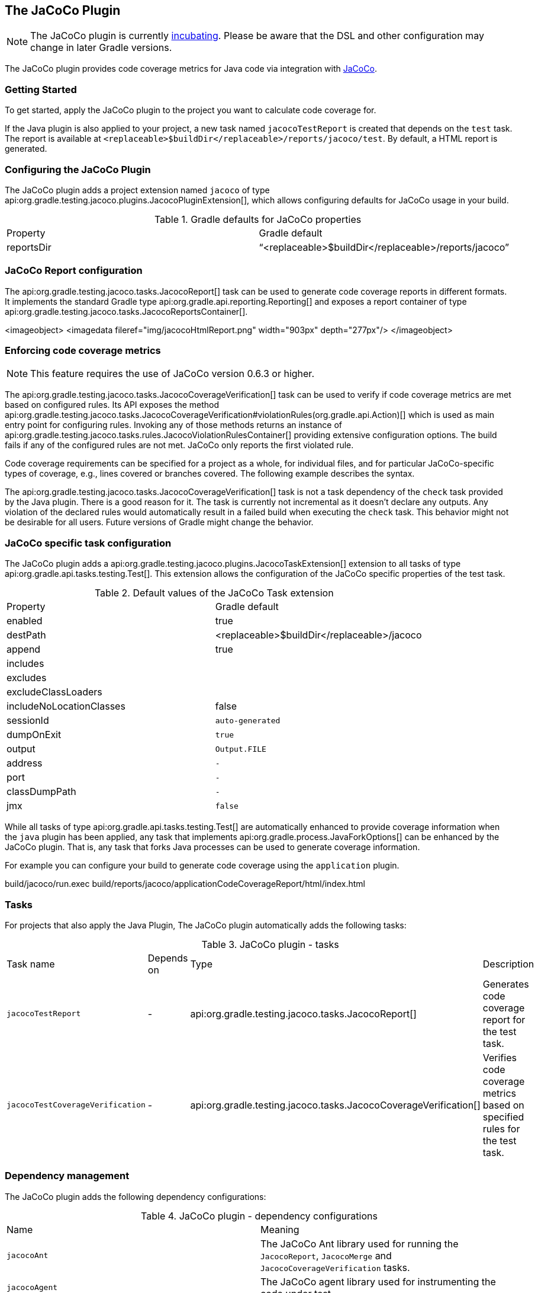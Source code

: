 // Copyright 2017 the original author or authors.
//
// Licensed under the Apache License, Version 2.0 (the "License");
// you may not use this file except in compliance with the License.
// You may obtain a copy of the License at
//
//      http://www.apache.org/licenses/LICENSE-2.0
//
// Unless required by applicable law or agreed to in writing, software
// distributed under the License is distributed on an "AS IS" BASIS,
// WITHOUT WARRANTIES OR CONDITIONS OF ANY KIND, either express or implied.
// See the License for the specific language governing permissions and
// limitations under the License.

[[jacoco_plugin]]
== The JaCoCo Plugin

NOTE:  The JaCoCo plugin is currently <<feature_lifecycle,incubating>>. Please be aware that the DSL and other configuration may change in later Gradle versions. 

The JaCoCo plugin provides code coverage metrics for Java code via integration with http://www.eclemma.org/jacoco/[JaCoCo].


[[sec:jacoco_getting_started]]
=== Getting Started

To get started, apply the JaCoCo plugin to the project you want to calculate code coverage for.

++++
<sample id="applyJacoco" dir="testing/jacoco/quickstart" title="Applying the JaCoCo plugin">
            <sourcefile file="build.gradle" snippet="apply-plugin"/>
        </sample>
++++

If the Java plugin is also applied to your project, a new task named `jacocoTestReport` is created that depends on the `test` task. The report is available at `<replaceable>$buildDir</replaceable>/reports/jacoco/test`. By default, a HTML report is generated.

[[sec:configuring_the_jacoco_plugin]]
=== Configuring the JaCoCo Plugin

The JaCoCo plugin adds a project extension named `jacoco` of type api:org.gradle.testing.jacoco.plugins.JacocoPluginExtension[], which allows configuring defaults for JaCoCo usage in your build.

++++
<sample id="configJacoco" dir="testing/jacoco/quickstart" title="Configuring JaCoCo plugin settings">
            <sourcefile file="build.gradle" snippet="jacoco-configuration"/>
        </sample>
++++

.Gradle defaults for JaCoCo properties
[cols="a,a"]
|===
| Property
| Gradle default

| reportsDir
| “<replaceable>$buildDir</replaceable>/reports/jacoco”
|===


[[sec:jacoco_report_configuration]]
=== JaCoCo Report configuration

The api:org.gradle.testing.jacoco.tasks.JacocoReport[] task can be used to generate code coverage reports in different formats. It implements the standard Gradle type api:org.gradle.api.reporting.Reporting[] and exposes a report container of type api:org.gradle.testing.jacoco.tasks.JacocoReportsContainer[].

++++
<sample id="configJacocoReport" dir="testing/jacoco/quickstart" title="Configuring test task">
            <sourcefile file="build.gradle" snippet="report-configuration"/>
        </sample>
++++
<imageobject> <imagedata fileref="img/jacocoHtmlReport.png" width="903px" depth="277px"/> </imageobject>

[[sec:jacoco_report_violation_rules]]
=== Enforcing code coverage metrics

NOTE:  This feature requires the use of JaCoCo version 0.6.3 or higher. 

The api:org.gradle.testing.jacoco.tasks.JacocoCoverageVerification[] task can be used to verify if code coverage metrics are met based on configured rules. Its API exposes the method api:org.gradle.testing.jacoco.tasks.JacocoCoverageVerification#violationRules(org.gradle.api.Action)[] which is used as main entry point for configuring rules. Invoking any of those methods returns an instance of api:org.gradle.testing.jacoco.tasks.rules.JacocoViolationRulesContainer[] providing extensive configuration options. The build fails if any of the configured rules are not met. JaCoCo only reports the first violated rule.

Code coverage requirements can be specified for a project as a whole, for individual files, and for particular JaCoCo-specific types of coverage, e.g., lines covered or branches covered. The following example describes the syntax.

++++
<sample id="configViolationRules" dir="testing/jacoco/quickstart" includeLocation="true" title="Configuring violation rules">
            <sourcefile file="build.gradle" snippet="violation-rules-configuration"/>
        </sample>
++++

The api:org.gradle.testing.jacoco.tasks.JacocoCoverageVerification[] task is not a task dependency of the `check` task provided by the Java plugin. There is a good reason for it. The task is currently not incremental as it doesn't declare any outputs. Any violation of the declared rules would automatically result in a failed build when executing the `check` task. This behavior might not be desirable for all users. Future versions of Gradle might change the behavior.

[[sec:jacoco_specific_task_configuration]]
=== JaCoCo specific task configuration

The JaCoCo plugin adds a api:org.gradle.testing.jacoco.plugins.JacocoTaskExtension[] extension to all tasks of type api:org.gradle.api.tasks.testing.Test[]. This extension allows the configuration of the JaCoCo specific properties of the test task.

++++
<sample id="jacocotesttast" dir="testing/jacoco/quickstart" title="Configuring test task">
            <sourcefile file="build.gradle" snippet="testtask-configuration"/>
        </sample>
++++

.Default values of the JaCoCo Task extension
[cols="a,a"]
|===
| Property
| Gradle default

| enabled
| true

| destPath
| <replaceable>$buildDir</replaceable>/jacoco

| append
| true

| includes
| []

| excludes
| []

| excludeClassLoaders
| []

| includeNoLocationClasses
| false

| sessionId
| `auto-generated`

| dumpOnExit
| `true`

| output
| `Output.FILE`

| address
| `-`

| port
| `-`

| classDumpPath
| `-`

| jmx
| `false`
|===

While all tasks of type api:org.gradle.api.tasks.testing.Test[] are automatically enhanced to provide coverage information when the `java` plugin has been applied, any task that implements api:org.gradle.process.JavaForkOptions[] can be enhanced by the JaCoCo plugin. That is, any task that forks Java processes can be used to generate coverage information.

For example you can configure your build to generate code coverage using the `application` plugin.

++++
<sample id="jacoco-application-setup" dir="testing/jacoco/application" includeLocation="true" title="Using application plugin to generate code coverage data">
            <sourcefile file="build.gradle" snippet="application-configuration"/>
        </sample>
++++

++++
<sample id="jacoco-application-output" dir="testing/jacoco/application" title="Coverage reports generated by applicationCodeCoverageReport">
            <layout after="run applicationCodeCoverageReport">
                build/jacoco/run.exec
                build/reports/jacoco/applicationCodeCoverageReport/html/index.html
            </layout>
        </sample>
++++


[[sec:jacoco_tasks]]
=== Tasks

For projects that also apply the Java Plugin, The JaCoCo plugin automatically adds the following tasks:

.JaCoCo plugin - tasks
[cols="a,a,a,a"]
|===
| Task name
| Depends on
| Type
| Description

| `jacocoTestReport`
| -
| api:org.gradle.testing.jacoco.tasks.JacocoReport[]
| Generates code coverage report for the test task.

| `jacocoTestCoverageVerification`
| -
| api:org.gradle.testing.jacoco.tasks.JacocoCoverageVerification[]
| Verifies code coverage metrics based on specified rules for the test task.
|===


[[sec:jacoco_dependency_management]]
=== Dependency management

The JaCoCo plugin adds the following dependency configurations:

.JaCoCo plugin - dependency configurations
[cols="a,a"]
|===
| Name
| Meaning

| `jacocoAnt`
| The JaCoCo Ant library used for running the `JacocoReport`, `JacocoMerge` and `JacocoCoverageVerification` tasks.

| `jacocoAgent`
| The JaCoCo agent library used for instrumenting the code under test.
|===
